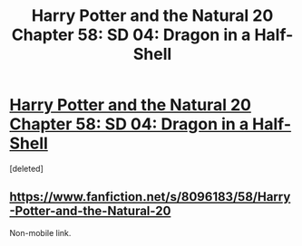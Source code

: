 #+TITLE: Harry Potter and the Natural 20 Chapter 58: SD 04: Dragon in a Half-Shell

* [[https://m.fanfiction.net/s/8096183/58/Harry-Potter-and-the-Natural-20][Harry Potter and the Natural 20 Chapter 58: SD 04: Dragon in a Half-Shell]]
:PROPERTIES:
:Score: 1
:DateUnix: 1407584315.0
:DateShort: 2014-Aug-09
:END:
[deleted]


** [[https://www.fanfiction.net/s/8096183/58/Harry-Potter-and-the-Natural-20]]

Non-mobile link.
:PROPERTIES:
:Author: RMcD94
:Score: 2
:DateUnix: 1407588336.0
:DateShort: 2014-Aug-09
:END:

